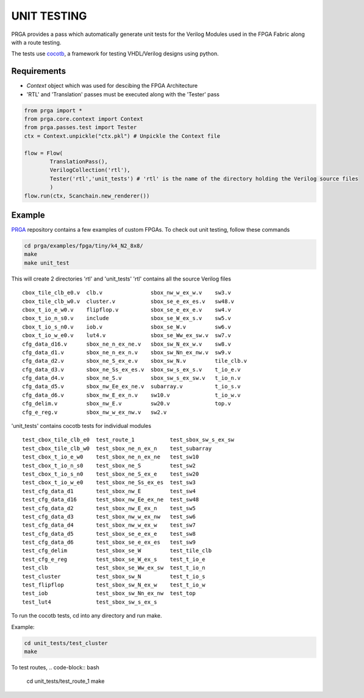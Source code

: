 ************
UNIT TESTING
************
PRGA provides a pass which automatically generate unit tests for the Verilog Modules used in the FPGA Fabric along with a route testing.

The tests use `cocotb <https://cocotb.readthedocs.io/>`_, a framework for testing VHDL/Verilog designs using python.

Requirements
------------
* `Context` object which was used for descibing the FPGA Architecture
* 'RTL' and 'Translation' passes must be executed along with the 'Tester' pass

.. code-block:: python

    from prga import *
    from prga.core.context import Context
    from prga.passes.test import Tester
    ctx = Context.unpickle("ctx.pkl") # Unpickle the Context file

    flow = Flow(
            TranslationPass(),
            VerilogCollection('rtl'),
            Tester('rtl','unit_tests') # 'rtl' is the name of the directory holding the Verilog source files 
            )
    flow.run(ctx, Scanchain.new_renderer())

Example
-------
`PRGA <https://github.com/crusader2000/prga/>`_ repository contains a few examples of custom FPGAs. To check out unit testing, follow these commands

.. code-block:: bash

    cd prga/examples/fpga/tiny/k4_N2_8x8/
    make
    make unit_test

This will create 2 directories 'rtl' and 'unit_tests'
'rtl' contains all the source Verilog files

::

    cbox_tile_clb_e0.v  clb.v               sbox_nw_w_ex_w.v    sw3.v
    cbox_tile_clb_w0.v  cluster.v           sbox_se_e_ex_es.v   sw48.v
    cbox_t_io_e_w0.v    flipflop.v          sbox_se_e_ex_e.v    sw4.v
    cbox_t_io_n_s0.v    include             sbox_se_W_ex_s.v    sw5.v
    cbox_t_io_s_n0.v    iob.v               sbox_se_W.v         sw6.v
    cbox_t_io_w_e0.v    lut4.v              sbox_se_Ww_ex_sw.v  sw7.v
    cfg_data_d16.v      sbox_ne_n_ex_ne.v   sbox_sw_N_ex_w.v    sw8.v
    cfg_data_d1.v       sbox_ne_n_ex_n.v    sbox_sw_Nn_ex_nw.v  sw9.v
    cfg_data_d2.v       sbox_ne_S_ex_e.v    sbox_sw_N.v         tile_clb.v
    cfg_data_d3.v       sbox_ne_Ss_ex_es.v  sbox_sw_s_ex_s.v    t_io_e.v
    cfg_data_d4.v       sbox_ne_S.v         sbox_sw_s_ex_sw.v   t_io_n.v
    cfg_data_d5.v       sbox_nw_Ee_ex_ne.v  subarray.v          t_io_s.v
    cfg_data_d6.v       sbox_nw_E_ex_n.v    sw10.v              t_io_w.v
    cfg_delim.v         sbox_nw_E.v         sw20.v              top.v
    cfg_e_reg.v         sbox_nw_w_ex_nw.v   sw2.v


'unit_tests' contains cocotb tests for individual modules

::

    test_cbox_tile_clb_e0  test_route_1           test_sbox_sw_s_ex_sw
    test_cbox_tile_clb_w0  test_sbox_ne_n_ex_n    test_subarray
    test_cbox_t_io_e_w0    test_sbox_ne_n_ex_ne   test_sw10
    test_cbox_t_io_n_s0    test_sbox_ne_S         test_sw2
    test_cbox_t_io_s_n0    test_sbox_ne_S_ex_e    test_sw20
    test_cbox_t_io_w_e0    test_sbox_ne_Ss_ex_es  test_sw3
    test_cfg_data_d1       test_sbox_nw_E         test_sw4
    test_cfg_data_d16      test_sbox_nw_Ee_ex_ne  test_sw48
    test_cfg_data_d2       test_sbox_nw_E_ex_n    test_sw5
    test_cfg_data_d3       test_sbox_nw_w_ex_nw   test_sw6
    test_cfg_data_d4       test_sbox_nw_w_ex_w    test_sw7
    test_cfg_data_d5       test_sbox_se_e_ex_e    test_sw8
    test_cfg_data_d6       test_sbox_se_e_ex_es   test_sw9
    test_cfg_delim         test_sbox_se_W         test_tile_clb
    test_cfg_e_reg         test_sbox_se_W_ex_s    test_t_io_e
    test_clb               test_sbox_se_Ww_ex_sw  test_t_io_n
    test_cluster           test_sbox_sw_N         test_t_io_s
    test_flipflop          test_sbox_sw_N_ex_w    test_t_io_w
    test_iob               test_sbox_sw_Nn_ex_nw  test_top
    test_lut4              test_sbox_sw_s_ex_s

To run the cocotb tests, cd into any directory and run make.

Example:

.. code-block:: bash

    cd unit_tests/test_cluster
    make

To test routes,  
.. code-block:: bash

    cd unit_tests/test_route_1
    make